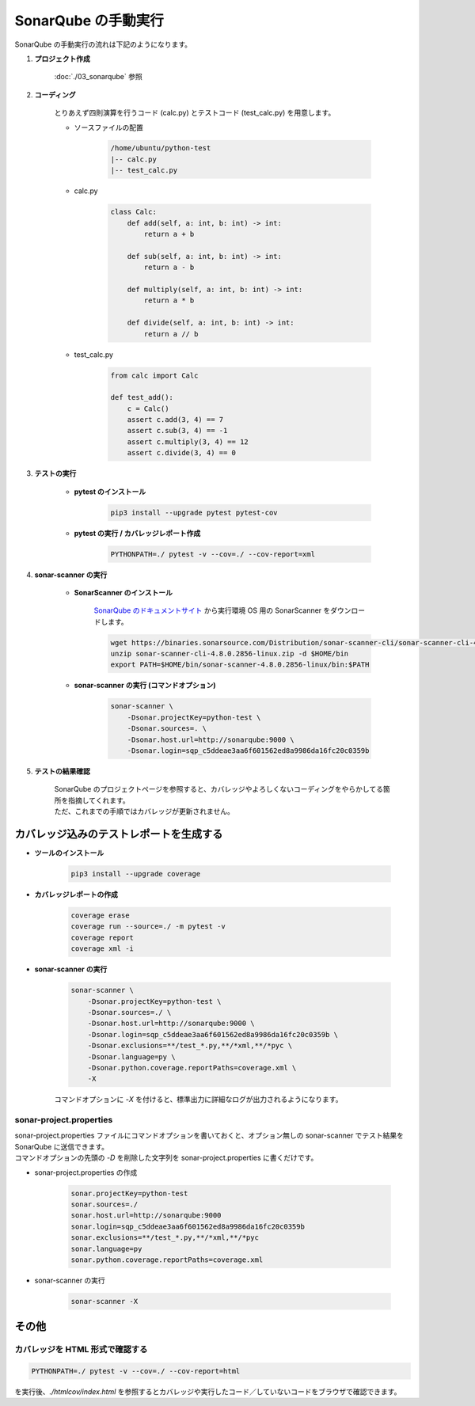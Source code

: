 ####################
SonarQube の手動実行
####################

SonarQube の手動実行の流れは下記のようになります。

.. actdiag::

    actdiag {
        create_project -> coding -> pytest -> sonar-scanner -> confirm;
        lane user {
            label = "User"
            coding [label = "コーディング"];
            pytest [label = "テストの実行"];
            sonar-scanner [label = "sonar-scanner の実行"];
        }
        lane sonarqube {
            label = "SonarQube"
            create_project [label = "プロジェクト作成"];
            confirm [label = "テストの結果確認"];
        }
    }


#. **プロジェクト作成**

    :doc:`./03_sonarqube` 参照

#. **コーディング**

    とりあえず四則演算を行うコード (calc.py) とテストコード (test_calc.py) を用意します。

    * ソースファイルの配置

        .. code-block:: text

            /home/ubuntu/python-test
            |-- calc.py
            |-- test_calc.py


    * calc.py

        .. code-block:: python

            class Calc:
                def add(self, a: int, b: int) -> int:
                    return a + b

                def sub(self, a: int, b: int) -> int:
                    return a - b

                def multiply(self, a: int, b: int) -> int:
                    return a * b

                def divide(self, a: int, b: int) -> int:
                    return a // b

    * test_calc.py

        .. code-block:: python

            from calc import Calc

            def test_add():
                c = Calc()
                assert c.add(3, 4) == 7
                assert c.sub(3, 4) == -1
                assert c.multiply(3, 4) == 12
                assert c.divide(3, 4) == 0


#. **テストの実行**

    * **pytest のインストール**

        .. code-block:: bash

            pip3 install --upgrade pytest pytest-cov

    * **pytest の実行 / カバレッジレポート作成**

        .. code-block:: bash

            PYTHONPATH=./ pytest -v --cov=./ --cov-report=xml

#. **sonar-scanner の実行**

    * **SonarScanner のインストール**

        `SonarQube のドキュメントサイト <https://docs.sonarqube.org/9.6/analyzing-source-code/scanners/sonarscanner/>`_ から実行環境 OS 用の SonarScanner をダウンロードします。

        .. code-block:: bash

            wget https://binaries.sonarsource.com/Distribution/sonar-scanner-cli/sonar-scanner-cli-4.8.0.2856-linux.zip
            unzip sonar-scanner-cli-4.8.0.2856-linux.zip -d $HOME/bin
            export PATH=$HOME/bin/sonar-scanner-4.8.0.2856-linux/bin:$PATH

    * **sonar-scanner の実行 (コマンドオプション)**

        .. code-block:: bash

            sonar-scanner \
                -Dsonar.projectKey=python-test \
                -Dsonar.sources=. \
                -Dsonar.host.url=http://sonarqube:9000 \
                -Dsonar.login=sqp_c5ddeae3aa6f601562ed8a9986da16fc20c0359b

#. **テストの結果確認**

    | SonarQube のプロジェクトページを参照すると、カバレッジやよろしくないコーディングをやらかしてる箇所を指摘してくれます。
    | ただ、これまでの手順ではカバレッジが更新されません。


========================================
カバレッジ込みのテストレポートを生成する
========================================

* **ツールのインストール**

    .. code-block:: bash

        pip3 install --upgrade coverage

* **カバレッジレポートの作成**

    .. code-block:: bash

        coverage erase
        coverage run --source=./ -m pytest -v
        coverage report
        coverage xml -i

* **sonar-scanner の実行**

    .. code-block:: bash

        sonar-scanner \
            -Dsonar.projectKey=python-test \
            -Dsonar.sources=./ \
            -Dsonar.host.url=http://sonarqube:9000 \
            -Dsonar.login=sqp_c5ddeae3aa6f601562ed8a9986da16fc20c0359b \
            -Dsonar.exclusions=**/test_*.py,**/*xml,**/*pyc \
            -Dsonar.language=py \
            -Dsonar.python.coverage.reportPaths=coverage.xml \
            -X

    コマンドオプションに `-X` を付けると、標準出力に詳細なログが出力されるようになります。

sonar-project.properties
************************

| sonar-project.properties ファイルにコマンドオプションを書いておくと、オプション無しの sonar-scanner でテスト結果を SonarQube に送信できます。
| コマンドオプションの先頭の `-D` を削除した文字列を sonar-project.properties に書くだけです。

* sonar-project.properties の作成

    .. code-block:: bash

        sonar.projectKey=python-test
        sonar.sources=./
        sonar.host.url=http://sonarqube:9000
        sonar.login=sqp_c5ddeae3aa6f601562ed8a9986da16fc20c0359b
        sonar.exclusions=**/test_*.py,**/*xml,**/*pyc
        sonar.language=py
        sonar.python.coverage.reportPaths=coverage.xml

* sonar-scanner の実行

    .. code-block:: bash

        sonar-scanner -X


======
その他
======

カバレッジを HTML 形式で確認する
********************************

.. code-block:: bash

    PYTHONPATH=./ pytest -v --cov=./ --cov-report=html

を実行後、`./htmlcov/index.html` を参照するとカバレッジや実行したコード／していないコードをブラウザで確認できます。

